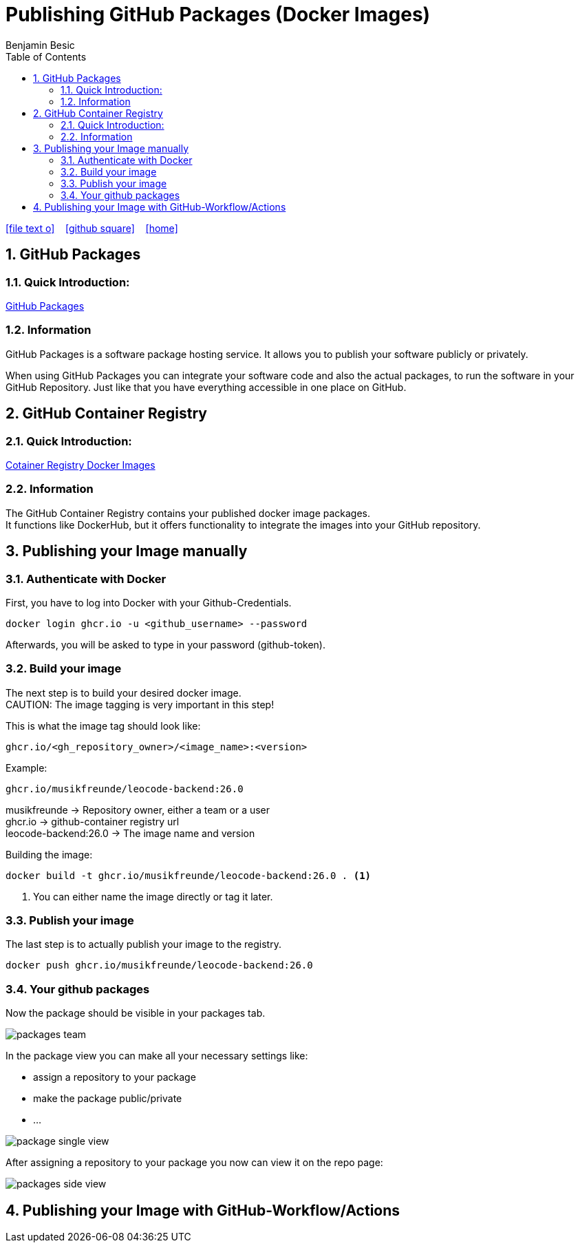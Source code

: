 = Publishing GitHub Packages (Docker Images)
Benjamin Besic
:icons: font
:sectnums:
:toc: left
:iconfont-cdn: path/to/fontawesome.css
:imagesdir: images

ifdef::backend-html5[]
icon:file-text-o[link=https://github.com/2122-5ahif-nvs/04-themenausarbeitung-gh-packages/tree/main/documentation/gh-packages-documentation.adoc]  ‏ ‏ ‎
icon:github-square[link=https://github.com/2122-5ahif-nvs/04-themenausarbeitung-gh-packages.git]  ‏ ‏ ‎
icon:home[link=https://2122-5ahif-nvs.github.io/04-themenausarbeitung-gh-packages/]  ‏ ‏ ‎
endif::backend-html5[]

== GitHub Packages
=== Quick Introduction:

https://docs.github.com/en/packages/learn-github-packages/introduction-to-github-packages[GitHub Packages]

=== Information
GitHub Packages is a software package hosting service.
It allows you to publish your software publicly or privately. +

When using GitHub Packages you can integrate your software code and also the actual packages, to run the software in your GitHub Repository.
Just like that you have everything accessible in one place on GitHub.

== GitHub Container Registry

=== Quick Introduction:
https://github.blog/2020-09-01-introducing-github-container-registry[Cotainer Registry Docker Images] +

=== Information
The GitHub Container Registry contains your published docker image packages. +
It functions like DockerHub, but it offers functionality to integrate the images into your GitHub repository.

== Publishing your Image manually
=== Authenticate with Docker

First, you have to log into Docker with your Github-Credentials.
[source,bash]
----
docker login ghcr.io -u <github_username> --password
----
Afterwards, you will be asked to type in your password (github-token).

=== Build your image
The next step is to build your desired docker image. +
CAUTION: The image tagging is very important in this step!

This is what the image tag should look like:
[source,text]
----
ghcr.io/<gh_repository_owner>/<image_name>:<version>
----

Example:
[source,text]
----
ghcr.io/musikfreunde/leocode-backend:26.0
----
musikfreunde -> Repository owner, either a team or a user +
ghcr.io -> github-container registry url +
leocode-backend:26.0 -> The image name and version

Building the image:
[source,bash]
----
docker build -t ghcr.io/musikfreunde/leocode-backend:26.0 . <1>
----
<1> You can either name the image directly or tag it later.

=== Publish your image
The last step is to actually publish your image to the registry.
[source,bash]
----
docker push ghcr.io/musikfreunde/leocode-backend:26.0
----

=== Your github packages
Now the package should be visible in your packages tab.

image::packages_team.png[]

In the package view you can make all your necessary settings like: +

* assign a repository to your package
* make the package public/private
* ...

image::package_single_view.png[]


After assigning a repository to your package you now can view it on the repo page:

image::packages-side-view.png[]

== Publishing your Image with GitHub-Workflow/Actions